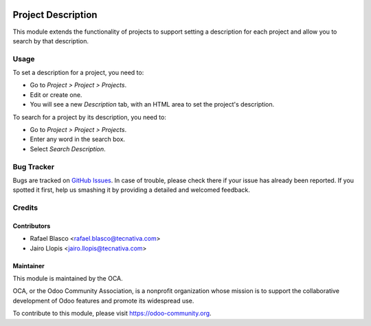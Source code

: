 .. image:: https://img.shields.io/badge/licence-AGPL--3-blue.svg
   :target: http://www.gnu.org/licenses/agpl-3.0-standalone.html
   :alt: License: AGPL-3

===================
Project Description
===================

This module extends the functionality of projects to support setting a
description for each project and allow you to search by that description.

Usage
=====

To set a description for a project, you need to:

* Go to *Project > Project > Projects*.
* Edit or create one.
* You will see a new *Description* tab, with an HTML area to set the project's
  description.

To search for a project by its description, you need to:

* Go to *Project > Project > Projects*.
* Enter any word in the search box.
* Select *Search Description*.

.. image:: https://odoo-community.org/website/image/ir.attachment/5784_f2813bd/datas
   :alt: Try me on Runbot
   :target: https://runbot.odoo-community.org/runbot/140/9.0

Bug Tracker
===========

Bugs are tracked on `GitHub Issues
<https://github.com/OCA/project/issues>`_. In case of trouble, please
check there if your issue has already been reported. If you spotted it first,
help us smashing it by providing a detailed and welcomed feedback.

Credits
=======

Contributors
------------

* Rafael Blasco <rafael.blasco@tecnativa.com>
* Jairo Llopis <jairo.llopis@tecnativa.com>

Maintainer
----------

.. image:: https://odoo-community.org/logo.png
   :alt: Odoo Community Association
   :target: https://odoo-community.org

This module is maintained by the OCA.

OCA, or the Odoo Community Association, is a nonprofit organization whose
mission is to support the collaborative development of Odoo features and
promote its widespread use.

To contribute to this module, please visit https://odoo-community.org.


